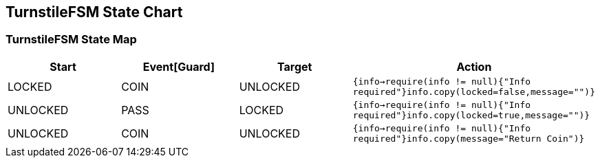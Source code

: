 == TurnstileFSM State Chart

=== TurnstileFSM State Map

|===
| Start | Event[Guard] | Target | Action

| LOCKED
| COIN
| UNLOCKED
|  `{info->require(info != null){"Info required"}info.copy(locked=false,message="")}`

| UNLOCKED
| PASS
| LOCKED
|  `{info->require(info != null){"Info required"}info.copy(locked=true,message="")}`

| UNLOCKED
| COIN
| UNLOCKED
|  `{info->require(info != null){"Info required"}info.copy(message="Return Coin")}`
|===

